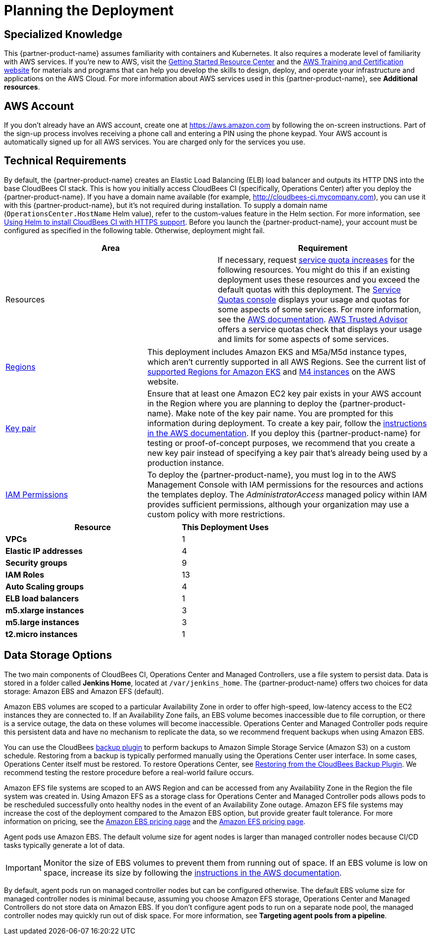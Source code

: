 //Include any predeployment steps here, such as signing up for a Marketplace AMI or making any changes to a partner account. If there are no predeployment steps, leave this file empty.

# Planning the Deployment

## Specialized Knowledge
This {partner-product-name} assumes familiarity with containers and Kubernetes. It also requires a 
moderate level of familiarity with AWS services. If you’re new to AWS, visit the https://aws.amazon.com/getting-started/[Getting Started Resource Center^] and the https://aws.amazon.com/training/[AWS Training and Certification website^] for materials and programs that can help you develop the skills to design, deploy, and operate your infrastructure and applications on the AWS Cloud. For more information about AWS services used in this {partner-product-name}, see **Additional resources**.

## AWS Account
If you don’t already have an AWS account, create one at https://aws.amazon.com by 
following the on-screen instructions. Part of the sign-up process involves receiving a phone 
call and entering a PIN using the phone keypad.
Your AWS account is automatically signed up for all AWS services. You are charged only for the services you use.

## Technical Requirements
By default, the {partner-product-name} creates an Elastic Load Balancing (ELB) load balancer and 
outputs its HTTP DNS into the base CloudBees CI stack. This is how you initially access CloudBees CI (specifically, Operations Center) after you deploy the {partner-product-name}.
If you have a domain name available (for example, http://cloudbees-ci.mycompany.com), you can use it with this {partner-product-name}, but it’s not required during installation. To supply a domain name (`OperationsCenter.HostName` Helm value), refer to the custom-values feature in the Helm section. For more information, see https://docs.cloudbees.com/docs/cloudbees-core/latest/eks-install-guide/installing-eks-using-helm#install-https[Using Helm to install CloudBees CI with HTTPS support^].
Before you launch the {partner-product-name}, your account must be configured as specified in the 
following table. Otherwise, deployment might fail.

[cols="1,1"]
|===
|Area |Requirement

|Resources
|If necessary, request https://console.aws.amazon.com/servicequotas/home?region=us-east-2#!/[service quota increases^] for the following resources. You might do this if an existing deployment uses these resources and you exceed the default quotas with this deployment. The https://console.aws.amazon.com/servicequotas/home?region=us-east-2#!/[Service Quotas console^] displays your usage and quotas for some aspects of some services. For more information, see the https://docs.aws.amazon.com/servicequotas/latest/userguide/intro.html[AWS documentation^].
https://console.aws.amazon.com/trustedadvisor/home?#/category/service-limits[AWS Trusted Advisor^] offers a service quotas check that displays your usage and limits for some aspects of some services.
|===

[cols="1,2a"]
|===
| https://aws.amazon.com/about-aws/global-infrastructure/[Regions^]
| This deployment includes Amazon EKS and M5a/M5d instance types, which aren’t currently supported in all AWS Regions. See the current list of https://docs.aws.amazon.com/general/latest/gr/rande.html#eks_region[supported Regions for Amazon EKS^] and https://aws.amazon.com/ec2/spot/pricing/[M4 instances^] on the AWS website.

| https://docs.aws.amazon.com/AWSEC2/latest/UserGuide/ec2-key-pairs.html[Key pair^]
| Ensure that at least one Amazon EC2 key pair exists in your AWS account in the Region 
where you are planning to deploy the {partner-product-name}. Make note of the key pair name. You are prompted for this information during deployment. To create a key pair, follow the https://docs.aws.amazon.com/AWSEC2/latest/UserGuide/ec2-key-pairs.html[instructions in the AWS documentation^].
If you deploy this {partner-product-name} for testing or proof-of-concept purposes, we recommend 
that you create a new key pair instead of specifying a key pair that’s already being used by a production instance.

| https://docs.aws.amazon.com/IAM/latest/UserGuide/access_policies_job-functions.html[IAM Permissions^]
| To deploy the {partner-product-name}, you must log in to the AWS Management Console with IAM 
permissions for the resources and actions the templates deploy. The _AdministratorAccess_ managed policy within IAM provides sufficient permissions, although your organization may use a custom policy with more restrictions.

|===

[cols="2,1"]
|===
| Resource | This Deployment Uses

| **VPCs**
| 1

| **Elastic IP addresses**
| 4

| **Security groups**
| 9

| **IAM Roles**
| 13

| **Auto Scaling groups**
| 4

| **ELB load balancers**
| 1

| **m5.xlarge instances**
| 3

| **m5.large instances**
| 3

| **t2.micro instances**
| 1

|===

## Data Storage Options
The two main components of CloudBees CI, Operations Center and Managed Controllers, use a file system to persist data. Data is stored in a folder called **Jenkins Home**, located at `/var/jenkins_home`. The {partner-product-name} offers two choices for data storage: Amazon EBS and Amazon EFS (default).

Amazon EBS volumes are scoped to a particular Availability Zone in order to offer high-speed, low-latency access to the EC2 instances they are connected to. If an Availability Zone fails, an EBS volume becomes inaccessible due to file corruption, or there is a service outage, the data on these volumes will become inaccessible. Operations Center and Managed Controller pods require this persistent data and have no mechanism to replicate the data, so we recommend frequent backups when using Amazon EBS.

You can use the CloudBees https://go.cloudbees.com/docs/plugins/backup/[backup plugin^] to perform backups to Amazon Simple Storage Service (Amazon S3) on a custom schedule. Restoring from a backup is typically performed manually using the Operations Center user interface. In some cases, Operations Center itself must be restored. To restore Operations Center, see https://docs.cloudbees.com/docs/admin-resources/latest/backup-restore/restoring-from-backup-plugin[Restoring from the CloudBees Backup Plugin^]. We recommend testing the restore procedure before a real-world failure 
occurs.

Amazon EFS file systems are scoped to an AWS Region and can be accessed from any Availability Zone in the Region the file system was created in. Using Amazon EFS as a storage class for Operations Center and Managed Controller pods allows pods to be rescheduled successfully onto healthy nodes in the event of an Availability Zone outage. Amazon EFS file systems may increase the cost of the deployment compared to the Amazon EBS option, but provide greater fault tolerance. For more information on pricing, see the https://aws.amazon.com/ebs/pricing/[Amazon EBS pricing page^] and the https://aws.amazon.com/efs/pricing/[Amazon EFS pricing page^].

Agent pods use Amazon EBS. The default volume size for agent nodes is larger than managed controller nodes because CI/CD tasks typically generate a lot of data.

IMPORTANT: Monitor the size of EBS volumes to prevent them from running out of space. If an EBS volume is low on space, increase its size by following the https://docs.aws.amazon.com/AWSEC2/latest/UserGuide/ebs-modify-volume.html[instructions in the AWS documentation^].

By default, agent pods run on managed controller nodes but can be configured otherwise. The default EBS volume size for managed controller nodes is minimal because, assuming you choose Amazon EFS storage, Operations Center and Managed Controllers do not store data on Amazon EBS. If you don’t configure agent pods to run on a separate node pool, the managed controller nodes may quickly run out of disk space. For more information, see **Targeting agent pools from a pipeline**.
